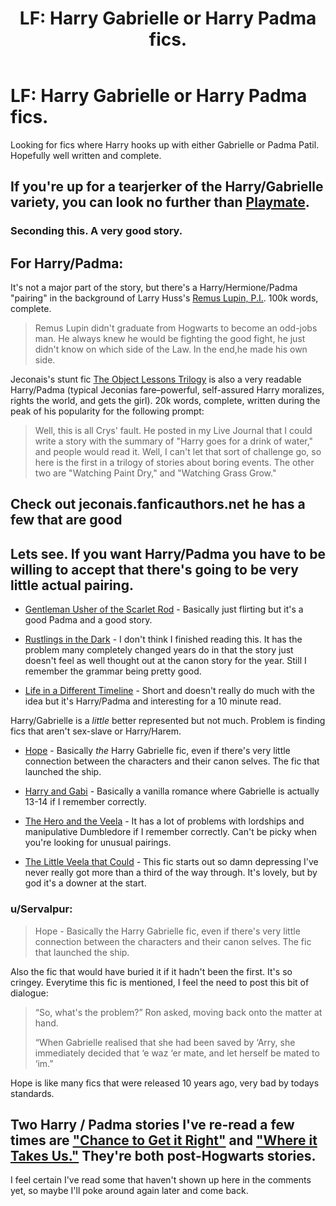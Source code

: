 #+TITLE: LF: Harry Gabrielle or Harry Padma fics.

* LF: Harry Gabrielle or Harry Padma fics.
:PROPERTIES:
:Author: donnacheer11
:Score: 8
:DateUnix: 1426720394.0
:DateShort: 2015-Mar-19
:FlairText: Request
:END:
Looking for fics where Harry hooks up with either Gabrielle or Padma Patil. Hopefully well written and complete.


** If you're up for a tearjerker of the Harry/Gabrielle variety, you can look no further than [[https://www.fanfiction.net/s/10027124/1/Playmate][Playmate]].
:PROPERTIES:
:Author: notbloodybritish
:Score: 5
:DateUnix: 1426729893.0
:DateShort: 2015-Mar-19
:END:

*** Seconding this. A very good story.
:PROPERTIES:
:Author: truncation_error
:Score: 3
:DateUnix: 1426769825.0
:DateShort: 2015-Mar-19
:END:


** For Harry/Padma:

It's not a major part of the story, but there's a Harry/Hermione/Padma "pairing" in the background of Larry Huss's [[https://www.fanfiction.net/s/6275865/1/Remus-Lupin-PI][Remus Lupin, P.I.]]. 100k words, complete.

#+begin_quote
  Remus Lupin didn't graduate from Hogwarts to become an odd-jobs man. He always knew he would be fighting the good fight, he just didn't know on which side of the Law. In the end,he made his own side.
#+end_quote

Jeconais's stunt fic [[http://jeconais.fanficauthors.net/The_Object_Lessons_Trilogy/index/][The Object Lessons Trilogy]] is also a very readable Harry/Padma (typical Jeconias fare--powerful, self-assured Harry moralizes, rights the world, and gets the girl). 20k words, complete, written during the peak of his popularity for the following prompt:

#+begin_quote
  Well, this is all Crys' fault. He posted in my Live Journal that I could write a story with the summary of "Harry goes for a drink of water," and people would read it. Well, I can't let that sort of challenge go, so here is the first in a trilogy of stories about boring events. The other two are "Watching Paint Dry," and "Watching Grass Grow."
#+end_quote
:PROPERTIES:
:Author: truncation_error
:Score: 3
:DateUnix: 1426770222.0
:DateShort: 2015-Mar-19
:END:


** Check out jeconais.fanficauthors.net he has a few that are good
:PROPERTIES:
:Author: commando678
:Score: 3
:DateUnix: 1426725040.0
:DateShort: 2015-Mar-19
:END:


** Lets see. If you want Harry/Padma you have to be willing to accept that there's going to be very little actual pairing.

- [[https://www.fanfiction.net/s/4323036/1/Gentleman-Usher-of-the-Scarlet-Rod][Gentleman Usher of the Scarlet Rod]] - Basically just flirting but it's a good Padma and a good story.

- [[https://www.fanfiction.net/s/4201201/1/Rustlings_in_the_Dark][Rustlings in the Dark]] - I don't think I finished reading this. It has the problem many completely changed years do in that the story just doesn't feel as well thought out at the canon story for the year. Still I remember the grammar being pretty good.

- [[https://www.fanfiction.net/s/3084932/1/Life_in_a_Different_Timeline][Life in a Different Timeline]] - Short and doesn't really do much with the idea but it's Harry/Padma and interesting for a 10 minute read.

Harry/Gabrielle is a /little/ better represented but not much. Problem is finding fics that aren't sex-slave or Harry/Harem.

- [[http://jeconais.fanficauthors.net/Hope/index/][Hope]] - Basically /the/ Harry Gabrielle fic, even if there's very little connection between the characters and their canon selves. The fic that launched the ship.

- [[https://www.fanfiction.net/s/5212671/1/Harry-and-Gabi][Harry and Gabi]] - Basically a vanilla romance where Gabrielle is actually 13-14 if I remember correctly.

- [[https://www.fanfiction.net/s/8358170/1/The-Hero-and-the-Veela][The Hero and the Veela]] - It has a lot of problems with lordships and manipulative Dumbledore if I remember correctly. Can't be picky when you're looking for unusual pairings.

- [[https://www.fanfiction.net/s/5490079/1/The-Little-Veela-that-Could][The Little Veela that Could]] - This fic starts out so damn depressing I've never really got more than a third of the way through. It's lovely, but by god it's a downer at the start.
:PROPERTIES:
:Author: SteelbadgerMk2
:Score: 3
:DateUnix: 1426766934.0
:DateShort: 2015-Mar-19
:END:

*** u/Servalpur:
#+begin_quote
  Hope - Basically the Harry Gabrielle fic, even if there's very little connection between the characters and their canon selves. The fic that launched the ship.
#+end_quote

Also the fic that would have buried it if it hadn't been the first. It's so cringey. Everytime this fic is mentioned, I feel the need to post this bit of dialogue:

#+begin_quote
  “So, what's the problem?” Ron asked, moving back onto the matter at hand.

  “When Gabrielle realised that she had been saved by ‘Arry, she immediately decided that ‘e waz ‘er mate, and let herself be mated to ‘im.”
#+end_quote

Hope is like many fics that were released 10 years ago, very bad by todays standards.
:PROPERTIES:
:Author: Servalpur
:Score: 5
:DateUnix: 1426807413.0
:DateShort: 2015-Mar-20
:END:


** Two Harry / Padma stories I've re-read a few times are [[https://www.fanfiction.net/s/3445755/1/Chance-To-Get-It-Right]["Chance to Get it Right"]] and [[https://www.fanfiction.net/s/5286576/1/Where-it-Takes-Us]["Where it Takes Us."]] They're both post-Hogwarts stories.

I feel certain I've read some that haven't shown up here in the comments yet, so maybe I'll poke around again later and come back.
:PROPERTIES:
:Author: cuchlann
:Score: 1
:DateUnix: 1426965728.0
:DateShort: 2015-Mar-21
:END:
